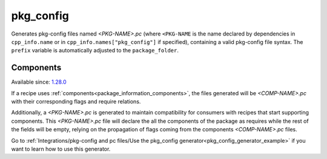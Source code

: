 
.. _pkg_config_generator:

pkg_config
==========

Generates pkg-config files named *<PKG-NAME>.pc* (where ``<PKG-NAME`` is the name declared by dependencies in
``cpp_info.name`` or in ``cpp_info.names["pkg_config"]`` if specified), containing a
valid pkg-config file syntax. The ``prefix`` variable is automatically adjusted to the ``package_folder``.

Components
++++++++++

Available since: `1.28.0 <https://github.com/conan-io/conan/releases/tag/1.28.0>`_

If a recipe uses :ref:`components<package_information_components>`, the files generated will be *<COMP-NAME>.pc* with their corresponding
flags and require relations.

Additionally, a *<PKG-NAME>.pc* is generated to maintain compatibility for consumers with recipes that start supporting components. This
*<PKG-NAME>.pc* file will declare the all the components of the package as requires while the rest of the fields will be empty, relying on
the propagation of flags coming from the components *<COMP-NAME>.pc* files.

Go to :ref:`Integrations/pkg-config and pc files/Use the pkg_config generator<pkg_config_generator_example>`
if you want to learn how to use this generator.
